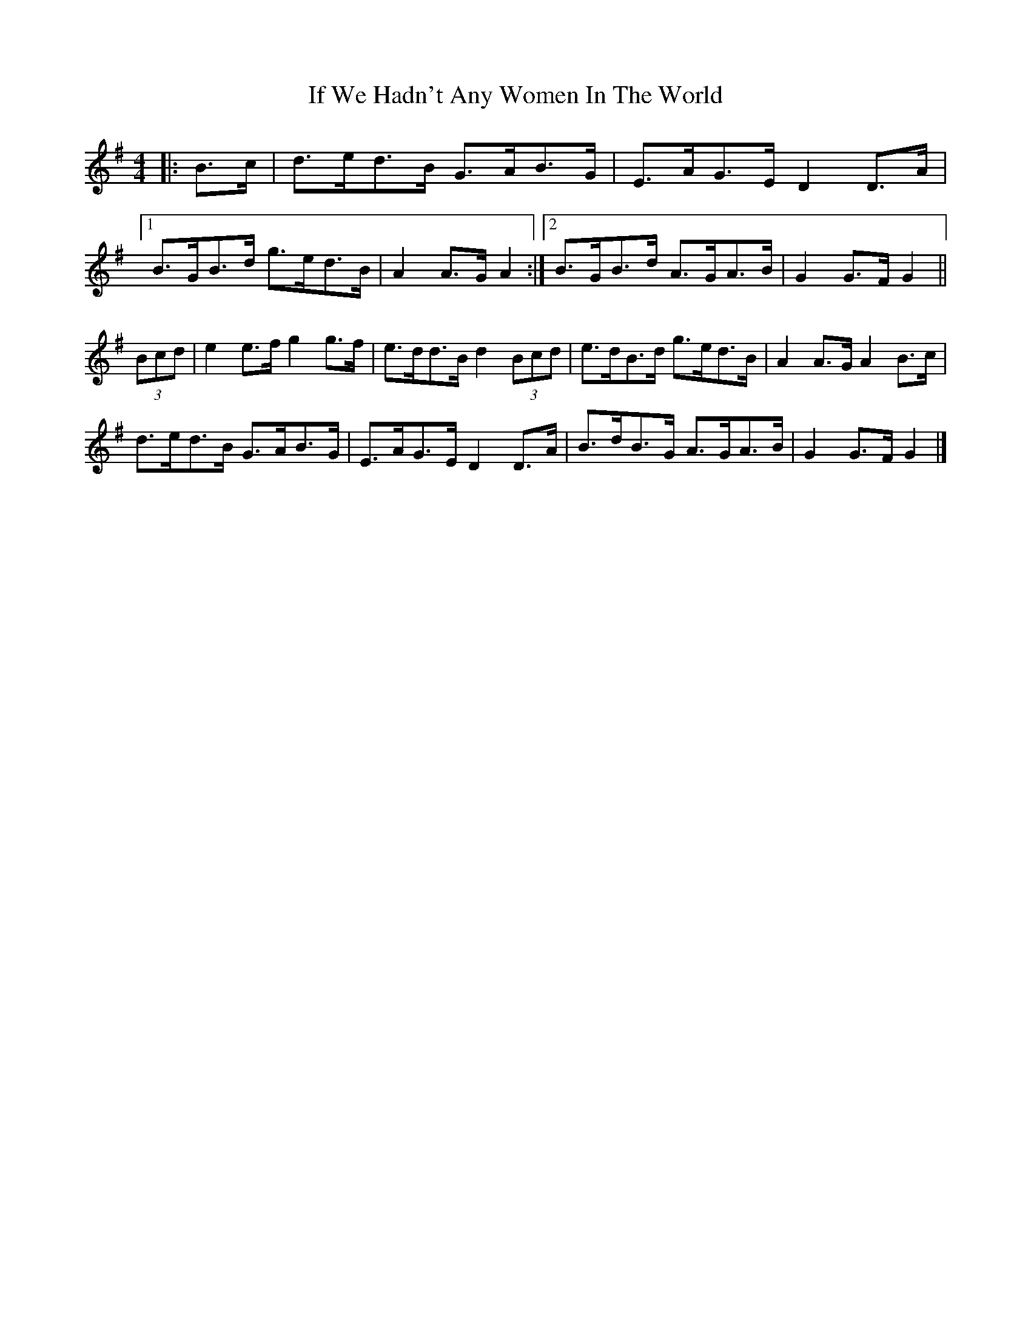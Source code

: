 X: 6
T: If We Hadn't Any Women In The World
Z: ceolachan
S: https://thesession.org/tunes/1376#setting14736
R: barndance
M: 4/4
L: 1/8
K: Gmaj
R: highland fling
|: B>c |d>ed>B G>AB>G | E>AG>E D2 D>A |
[1 B>GB>d g>ed>B | A2 A>G A2 :|\
[2 B>GB>d A>GA>B | G2 G>F G2 ||
(3Bcd |e2 e>f g2 g>f | e>dd>B d2 (3Bcd |\
e>dB>d g>ed>B | A2 A>G A2 B>c |
d>ed>B G>AB>G | E>AG>E D2 D>A |\
B>dB>G A>GA>B | G2 G>F G2 |]
